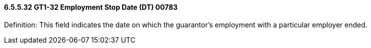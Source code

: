 ==== 6.5.5.32 GT1-32 Employment Stop Date (DT) 00783

Definition: This field indicates the date on which the guarantor's employment with a particular employer ended.


